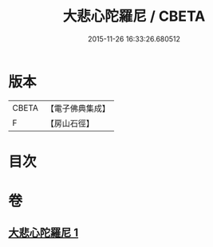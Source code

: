 #+TITLE: 大悲心陀羅尼 / CBETA
#+DATE: 2015-11-26 16:33:26.680512
* 版本
 |     CBETA|【電子佛典集成】|
 |         F|【房山石徑】  |

* 目次
* 卷
** [[file:KR6j0270_001.txt][大悲心陀羅尼 1]]
